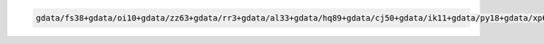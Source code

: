 .. code-block::

   gdata/fs38+gdata/oi10+gdata/zz63+gdata/rr3+gdata/al33+gdata/hq89+gdata/cj50+gdata/ik11+gdata/py18+gdata/xp65+gdata/jk72+gdata/ig45+gdata/rt52+gdata/p73
